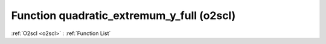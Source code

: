 Function quadratic_extremum_y_full (o2scl)
==========================================

:ref:`O2scl <o2scl>` : :ref:`Function List`

.. doxygenfunction:: o2scl::quadratic_extremum_y_full
